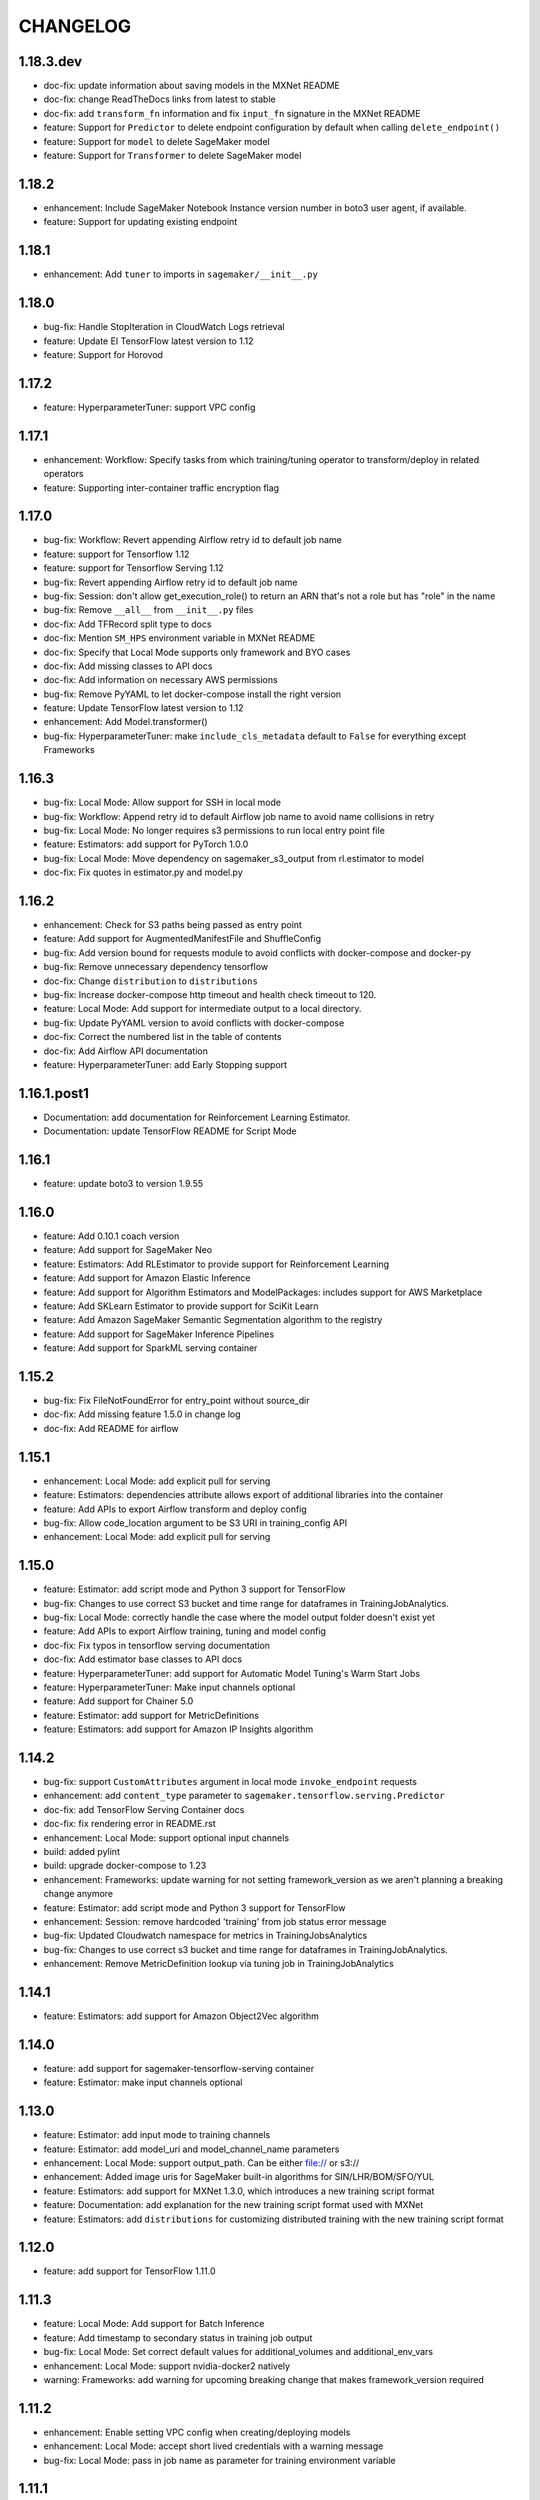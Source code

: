 =========
CHANGELOG
=========

1.18.3.dev
==========

* doc-fix: update information about saving models in the MXNet README
* doc-fix: change ReadTheDocs links from latest to stable
* doc-fix: add ``transform_fn`` information and fix ``input_fn`` signature in the MXNet README
* feature: Support for ``Predictor`` to delete endpoint configuration by default when calling ``delete_endpoint()``
* feature: Support for ``model`` to delete SageMaker model
* feature: Support for ``Transformer`` to delete SageMaker model

1.18.2
======

* enhancement: Include SageMaker Notebook Instance version number in boto3 user agent, if available.
* feature: Support for updating existing endpoint

1.18.1
======

* enhancement: Add ``tuner`` to imports in ``sagemaker/__init__.py``

1.18.0
======

* bug-fix: Handle StopIteration in CloudWatch Logs retrieval
* feature: Update EI TensorFlow latest version to 1.12
* feature: Support for Horovod

1.17.2
======

* feature: HyperparameterTuner: support VPC config

1.17.1
======

* enhancement: Workflow: Specify tasks from which training/tuning operator to transform/deploy in related operators
* feature: Supporting inter-container traffic encryption flag

1.17.0
======

* bug-fix: Workflow: Revert appending Airflow retry id to default job name
* feature: support for Tensorflow 1.12
* feature: support for Tensorflow Serving 1.12
* bug-fix: Revert appending Airflow retry id to default job name
* bug-fix: Session: don't allow get_execution_role() to return an ARN that's not a role but has "role" in the name
* bug-fix: Remove ``__all__`` from ``__init__.py`` files
* doc-fix: Add TFRecord split type to docs
* doc-fix: Mention ``SM_HPS`` environment variable in MXNet README
* doc-fix: Specify that Local Mode supports only framework and BYO cases
* doc-fix: Add missing classes to API docs
* doc-fix: Add information on necessary AWS permissions
* bug-fix: Remove PyYAML to let docker-compose install the right version
* feature: Update TensorFlow latest version to 1.12
* enhancement: Add Model.transformer()
* bug-fix: HyperparameterTuner: make ``include_cls_metadata`` default to ``False`` for everything except Frameworks

1.16.3
======

* bug-fix: Local Mode: Allow support for SSH in local mode
* bug-fix: Workflow: Append retry id to default Airflow job name to avoid name collisions in retry
* bug-fix: Local Mode: No longer requires s3 permissions to run local entry point file
* feature: Estimators: add support for PyTorch 1.0.0
* bug-fix: Local Mode: Move dependency on sagemaker_s3_output from rl.estimator to model
* doc-fix: Fix quotes in estimator.py and model.py

1.16.2
======

* enhancement: Check for S3 paths being passed as entry point
* feature: Add support for AugmentedManifestFile and ShuffleConfig
* bug-fix: Add version bound for requests module to avoid conflicts with docker-compose and docker-py
* bug-fix: Remove unnecessary dependency tensorflow
* doc-fix: Change ``distribution`` to ``distributions``
* bug-fix: Increase docker-compose http timeout and health check timeout to 120.
* feature: Local Mode: Add support for intermediate output to a local directory.
* bug-fix: Update PyYAML version to avoid conflicts with docker-compose
* doc-fix: Correct the numbered list in the table of contents
* doc-fix: Add Airflow API documentation
* feature: HyperparameterTuner: add Early Stopping support

1.16.1.post1
============

* Documentation: add documentation for Reinforcement Learning Estimator.
* Documentation: update TensorFlow README for Script Mode

1.16.1
======

* feature: update boto3 to version 1.9.55

1.16.0
======

* feature: Add 0.10.1 coach version
* feature: Add support for SageMaker Neo
* feature: Estimators: Add RLEstimator to provide support for Reinforcement Learning
* feature: Add support for Amazon Elastic Inference
* feature: Add support for Algorithm Estimators and ModelPackages: includes support for AWS Marketplace
* feature: Add SKLearn Estimator to provide support for SciKit Learn
* feature: Add Amazon SageMaker Semantic Segmentation algorithm to the registry
* feature: Add support for SageMaker Inference Pipelines
* feature: Add support for SparkML serving container


1.15.2
======

* bug-fix: Fix FileNotFoundError for entry_point without source_dir
* doc-fix: Add missing feature 1.5.0 in change log
* doc-fix: Add README for airflow

1.15.1
======

* enhancement: Local Mode: add explicit pull for serving
* feature: Estimators: dependencies attribute allows export of additional libraries into the container
* feature: Add APIs to export Airflow transform and deploy config
* bug-fix: Allow code_location argument to be S3 URI in training_config API
* enhancement: Local Mode: add explicit pull for serving

1.15.0
======

* feature: Estimator: add script mode and Python 3 support for TensorFlow
* bug-fix: Changes to use correct S3 bucket and time range for dataframes in TrainingJobAnalytics.
* bug-fix: Local Mode: correctly handle the case where the model output folder doesn't exist yet
* feature: Add APIs to export Airflow training, tuning and model config
* doc-fix: Fix typos in tensorflow serving documentation
* doc-fix: Add estimator base classes to API docs
* feature: HyperparameterTuner: add support for Automatic Model Tuning's Warm Start Jobs
* feature: HyperparameterTuner: Make input channels optional
* feature: Add support for Chainer 5.0
* feature: Estimator: add support for MetricDefinitions
* feature: Estimators: add support for Amazon IP Insights algorithm

1.14.2
======

* bug-fix: support ``CustomAttributes`` argument in local mode ``invoke_endpoint`` requests
* enhancement: add ``content_type`` parameter to ``sagemaker.tensorflow.serving.Predictor``
* doc-fix: add TensorFlow Serving Container docs
* doc-fix: fix rendering error in README.rst
* enhancement: Local Mode: support optional input channels
* build: added pylint
* build: upgrade docker-compose to 1.23
* enhancement: Frameworks: update warning for not setting framework_version as we aren't planning a breaking change anymore
* feature: Estimator: add script mode and Python 3 support for TensorFlow
* enhancement: Session: remove hardcoded 'training' from job status error message
* bug-fix: Updated Cloudwatch namespace for metrics in TrainingJobsAnalytics
* bug-fix: Changes to use correct s3 bucket and time range for dataframes in TrainingJobAnalytics.
* enhancement: Remove MetricDefinition lookup via tuning job in TrainingJobAnalytics

1.14.1
======

* feature: Estimators: add support for Amazon Object2Vec algorithm

1.14.0
======

* feature: add support for sagemaker-tensorflow-serving container
* feature: Estimator: make input channels optional

1.13.0
======

* feature: Estimator: add input mode to training channels
* feature: Estimator: add model_uri and model_channel_name parameters
* enhancement: Local Mode: support output_path. Can be either file:// or s3://
* enhancement: Added image uris for SageMaker built-in algorithms for SIN/LHR/BOM/SFO/YUL
* feature: Estimators: add support for MXNet 1.3.0, which introduces a new training script format
* feature: Documentation: add explanation for the new training script format used with MXNet
* feature: Estimators: add ``distributions`` for customizing distributed training with the new training script format

1.12.0
======

* feature: add support for TensorFlow 1.11.0

1.11.3
======

* feature: Local Mode: Add support for Batch Inference
* feature: Add timestamp to secondary status in training job output
* bug-fix: Local Mode: Set correct default values for additional_volumes and additional_env_vars
* enhancement: Local Mode: support nvidia-docker2 natively
* warning: Frameworks: add warning for upcoming breaking change that makes framework_version required

1.11.2
======

* enhancement: Enable setting VPC config when creating/deploying models
* enhancement: Local Mode: accept short lived credentials with a warning message
* bug-fix: Local Mode: pass in job name as parameter for training environment variable

1.11.1
======

* enhancement: Local Mode: add training environment variables for AWS region and job name
* doc-fix: Instruction on how to use preview version of PyTorch - 1.0.0.dev.
* doc-fix: add role to MXNet estimator example in readme
* bug-fix: default TensorFlow json serializer accepts dict of numpy arrays

1.11.0
======

* bug-fix: setting health check timeout limit on local mode to 30s
* bug-fix: make Hyperparameters in local mode optional.
* enhancement: add support for volume KMS key to Transformer
* feature: add support for GovCloud

1.10.1
======

* feature: add train_volume_kms_key parameter to Estimator classes
* doc-fix: add deprecation warning for current MXNet training script format
* doc-fix: add docs on deploying TensorFlow model directly from existing model
* doc-fix: fix code example for using Gzip compression for TensorFlow training data

1.10.0
======

* feature: add support for TensorFlow 1.10.0

1.9.3.1
=======

* doc-fix: fix rst warnings in README.rst

1.9.3
=====

* bug-fix: Local Mode: Create output/data directory expected by SageMaker Container.
* bug-fix: Estimator accepts the vpc configs made capable by 1.9.1

1.9.2
=====

* feature: add support for TensorFlow 1.9

1.9.1
=====

* bug-fix: Estimators: Fix serialization of single records
* bug-fix: deprecate enable_cloudwatch_metrics from Framework Estimators.
* enhancement: Enable VPC config in training job creation

1.9.0
=====

* feature: Estimators: add support for MXNet 1.2.1

1.8.0
=====

* bug-fix: removing PCA from tuner
* feature: Estimators: add support for Amazon k-nearest neighbors(KNN) algorithm

1.7.2
=====

* bug-fix: Prediction output for the TF_JSON_SERIALIZER
* enhancement: Add better training job status report

1.7.1
=====

* bug-fix: get_execution_role no longer fails if user can't call get_role
* bug-fix: Session: use existing model instead of failing during ``create_model()``
* enhancement: Estimator: allow for different role from the Estimator's when creating a Model or Transformer

1.7.0
=====

* feature: Transformer: add support for batch transform jobs
* feature: Documentation: add instructions for using Pipe Mode with TensorFlow

1.6.1
=====

* feature: Added multiclass classification support for linear learner algorithm.

1.6.0
=====

* feature: Add Chainer 4.1.0 support

1.5.4
=====

* feature: Added Docker Registry for all 1p algorithms in amazon_estimator.py
* feature: Added get_image_uri method for 1p algorithms in amazon_estimator.py
* Support SageMaker algorithms in FRA and SYD regions

1.5.3
=====

* bug-fix: Can create TrainingJobAnalytics object without specifying metric_names.
* bug-fix: Session: include role path in ``get_execution_role()`` result
* bug-fix: Local Mode: fix RuntimeError handling

1.5.2
=====

* Support SageMaker algorithms in ICN region

1.5.1
=====

* enhancement: Let Framework models reuse code uploaded by Framework estimators
* enhancement: Unify generation of model uploaded code location
* feature: Change minimum required scipy from 1.0.0 to 0.19.0
* feature: Allow all Framework Estimators to use a custom docker image.
* feature: Option to add Tags on SageMaker Endpoints

1.5.0
=====

* feature: Add Support for PyTorch Framework
* feature: Estimators: add support for TensorFlow 1.7.0
* feature: Estimators: add support for TensorFlow 1.8.0
* feature: Allow Local Serving of Models in S3
* enhancement: Allow option for ``HyperparameterTuner`` to not include estimator metadata in job
* bug-fix: Estimators: Join tensorboard thread after fitting

1.4.2
=====

* bug-fix: Estimators: Fix attach for LDA
* bug-fix: Estimators: allow code_location to have no key prefix
* bug-fix: Local Mode: Fix s3 training data download when there is a trailing slash

1.4.1
=====

* bug-fix: Local Mode: Fix for non Framework containers

1.4.0
=====

* bug-fix: Remove __all__ and add noqa in __init__
* bug-fix: Estimators: Change max_iterations hyperparameter key for KMeans
* bug-fix: Estimators: Remove unused argument job_details for ``EstimatorBase.attach()``
* bug-fix: Local Mode: Show logs in Jupyter notebooks
* feature: HyperparameterTuner: Add support for hyperparameter tuning jobs
* feature: Analytics: Add functions for metrics in Training and Hyperparameter Tuning jobs
* feature: Estimators: add support for tagging training jobs


1.3.0
=====

* feature: Add chainer

1.2.5
=====

* bug-fix: Change module names to string type in __all__
* feature: Save training output files in local mode
* bug-fix: tensorflow-serving-api: SageMaker does not conflict with tensorflow-serving-api module version
* feature: Local Mode: add support for local training data using file://
* feature: Updated TensorFlow Serving api protobuf files
* bug-fix: No longer poll for logs from stopped training jobs

1.2.4
=====

* feature: Estimators: add support for Amazon Random Cut Forest algorithm

1.2.3
=====

* bug-fix: Fix local mode not using the right s3 bucket

1.2.2
=====

* bug-fix: Estimators: fix valid range of hyper-parameter 'loss' in linear learner

1.2.1
=====

* bug-fix: Change Local Mode to use a sagemaker-local docker network

1.2.0
=====

* feature: Add Support for Local Mode
* feature: Estimators: add support for TensorFlow 1.6.0
* feature: Estimators: add support for MXNet 1.1.0
* feature: Frameworks: Use more idiomatic ECR repository naming scheme

1.1.3
=====

* bug-fix: TensorFlow: Display updated data correctly for TensorBoard launched from ``run_tensorboard_locally=True``
* feature: Tests: create configurable ``sagemaker_session`` pytest fixture for all integration tests
* bug-fix: Estimators: fix inaccurate hyper-parameters in kmeans, pca and linear learner
* feature: Estimators: Add new hyperparameters for linear learner.

1.1.2
=====

* bug-fix: Estimators: do not call create bucket if data location is provided

1.1.1
=====

* feature: Estimators: add ``requirements.txt`` support for TensorFlow


1.1.0
=====

* feature: Estimators: add support for TensorFlow-1.5.0
* feature: Estimators: add support for MXNet-1.0.0
* feature: Tests: use ``sagemaker_timestamp`` when creating endpoint names in integration tests
* feature: Session: print out billable seconds after training completes
* bug-fix: Estimators: fix LinearLearner and add unit tests
* bug-fix: Tests: fix timeouts for PCA async integration test
* feature: Predictors: allow ``predictor.predict()`` in the JSON serializer to accept dictionaries

1.0.4
=====

* feature: Estimators: add support for Amazon Neural Topic Model(NTM) algorithm
* feature: Documentation: fix description of an argument of sagemaker.session.train
* feature: Documentation: add FM and LDA to the documentation
* feature: Estimators: add support for async fit
* bug-fix: Estimators: fix estimator role expansion

1.0.3
=====

* feature: Estimators: add support for Amazon LDA algorithm
* feature: Hyperparameters: add data_type to hyperparameters
* feature: Documentation: update TensorFlow examples following API change
* feature: Session: support multi-part uploads
* feature: add new SageMaker CLI


1.0.2
=====

* feature: Estimators: add support for Amazon FactorizationMachines algorithm
* feature: Session: correctly handle TooManyBuckets error_code in default_bucket method
* feature: Tests: add training failure tests for TF and MXNet
* feature: Documentation: show how to make predictions against existing endpoint
* feature: Estimators: implement write_spmatrix_to_sparse_tensor to support any scipy.sparse matrix


1.0.1
=====

* api-change: Model: Remove support for 'supplemental_containers' when creating Model
* feature: Documentation: multiple updates
* feature: Tests: ignore tests data in tox.ini, increase timeout for endpoint creation, capture exceptions during endpoint deletion, tests for input-output functions
* feature: Logging: change to describe job every 30s when showing logs
* feature: Session: use custom user agent at all times
* feature: Setup: add travis file


1.0.0
=====

* Initial commit
